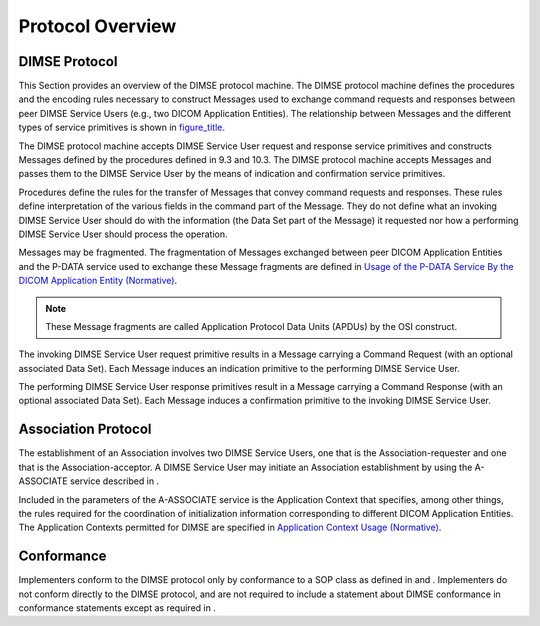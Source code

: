 .. _chapter_8:

Protocol Overview
=================

.. _sect_8.1:

DIMSE Protocol
--------------

This Section provides an overview of the DIMSE protocol machine. The
DIMSE protocol machine defines the procedures and the encoding rules
necessary to construct Messages used to exchange command requests and
responses between peer DIMSE Service Users (e.g., two DICOM Application
Entities). The relationship between Messages and the different types of
service primitives is shown in `figure_title <#figure_7-1>`__.

The DIMSE protocol machine accepts DIMSE Service User request and
response service primitives and constructs Messages defined by the
procedures defined in 9.3 and 10.3. The DIMSE protocol machine accepts
Messages and passes them to the DIMSE Service User by the means of
indication and confirmation service primitives.

Procedures define the rules for the transfer of Messages that convey
command requests and responses. These rules define interpretation of the
various fields in the command part of the Message. They do not define
what an invoking DIMSE Service User should do with the information (the
Data Set part of the Message) it requested nor how a performing DIMSE
Service User should process the operation.

Messages may be fragmented. The fragmentation of Messages exchanged
between peer DICOM Application Entities and the P-DATA service used to
exchange these Message fragments are defined in `Usage of the P-DATA
Service By the DICOM Application Entity (Normative) <#chapter_F>`__.

.. note::

   These Message fragments are called Application Protocol Data Units
   (APDUs) by the OSI construct.

The invoking DIMSE Service User request primitive results in a Message
carrying a Command Request (with an optional associated Data Set). Each
Message induces an indication primitive to the performing DIMSE Service
User.

The performing DIMSE Service User response primitives result in a
Message carrying a Command Response (with an optional associated Data
Set). Each Message induces a confirmation primitive to the invoking
DIMSE Service User.

.. _sect_8.2:

Association Protocol
--------------------

The establishment of an Association involves two DIMSE Service Users,
one that is the Association-requester and one that is the
Association-acceptor. A DIMSE Service User may initiate an Association
establishment by using the A-ASSOCIATE service described in .

Included in the parameters of the A-ASSOCIATE service is the Application
Context that specifies, among other things, the rules required for the
coordination of initialization information corresponding to different
DICOM Application Entities. The Application Contexts permitted for DIMSE
are specified in `Application Context Usage (Normative) <#chapter_A>`__.

.. _sect_8.3:

Conformance
-----------

Implementers conform to the DIMSE protocol only by conformance to a SOP
class as defined in and . Implementers do not conform directly to the
DIMSE protocol, and are not required to include a statement about DIMSE
conformance in conformance statements except as required in .

